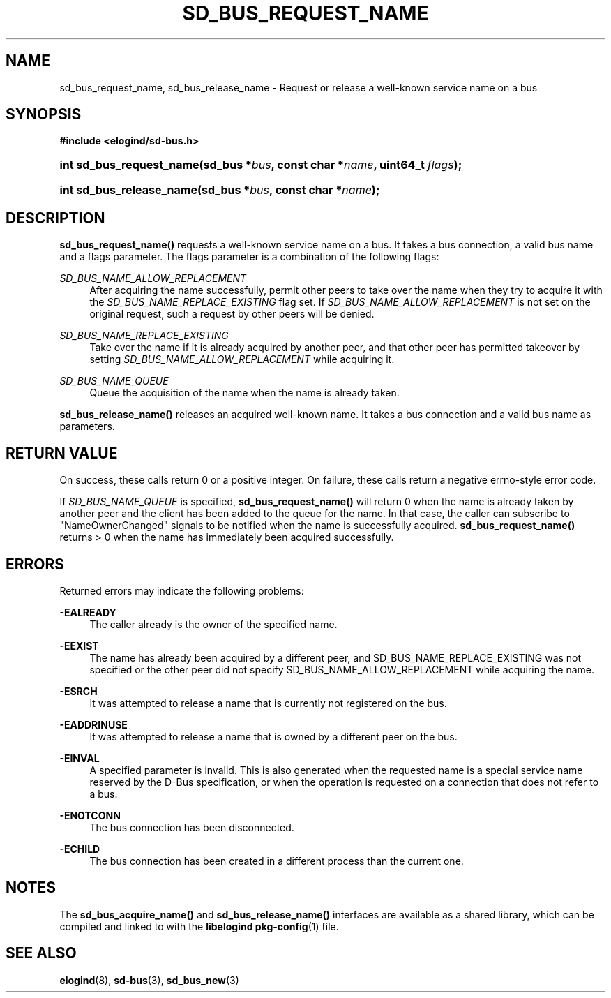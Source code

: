 '\" t
.TH "SD_BUS_REQUEST_NAME" "3" "" "elogind 234.4" "sd_bus_request_name"
.\" -----------------------------------------------------------------
.\" * Define some portability stuff
.\" -----------------------------------------------------------------
.\" ~~~~~~~~~~~~~~~~~~~~~~~~~~~~~~~~~~~~~~~~~~~~~~~~~~~~~~~~~~~~~~~~~
.\" http://bugs.debian.org/507673
.\" http://lists.gnu.org/archive/html/groff/2009-02/msg00013.html
.\" ~~~~~~~~~~~~~~~~~~~~~~~~~~~~~~~~~~~~~~~~~~~~~~~~~~~~~~~~~~~~~~~~~
.ie \n(.g .ds Aq \(aq
.el       .ds Aq '
.\" -----------------------------------------------------------------
.\" * set default formatting
.\" -----------------------------------------------------------------
.\" disable hyphenation
.nh
.\" disable justification (adjust text to left margin only)
.ad l
.\" -----------------------------------------------------------------
.\" * MAIN CONTENT STARTS HERE *
.\" -----------------------------------------------------------------
.SH "NAME"
sd_bus_request_name, sd_bus_release_name \- Request or release a well\-known service name on a bus
.SH "SYNOPSIS"
.sp
.ft B
.nf
#include <elogind/sd\-bus\&.h>
.fi
.ft
.HP \w'int\ sd_bus_request_name('u
.BI "int sd_bus_request_name(sd_bus\ *" "bus" ", const\ char\ *" "name" ", uint64_t\ " "flags" ");"
.HP \w'int\ sd_bus_release_name('u
.BI "int sd_bus_release_name(sd_bus\ *" "bus" ", const\ char\ *" "name" ");"
.SH "DESCRIPTION"
.PP
\fBsd_bus_request_name()\fR
requests a well\-known service name on a bus\&. It takes a bus connection, a valid bus name and a flags parameter\&. The flags parameter is a combination of the following flags:
.PP
\fISD_BUS_NAME_ALLOW_REPLACEMENT\fR
.RS 4
After acquiring the name successfully, permit other peers to take over the name when they try to acquire it with the
\fISD_BUS_NAME_REPLACE_EXISTING\fR
flag set\&. If
\fISD_BUS_NAME_ALLOW_REPLACEMENT\fR
is not set on the original request, such a request by other peers will be denied\&.
.RE
.PP
\fISD_BUS_NAME_REPLACE_EXISTING\fR
.RS 4
Take over the name if it is already acquired by another peer, and that other peer has permitted takeover by setting
\fISD_BUS_NAME_ALLOW_REPLACEMENT\fR
while acquiring it\&.
.RE
.PP
\fISD_BUS_NAME_QUEUE\fR
.RS 4
Queue the acquisition of the name when the name is already taken\&.
.RE
.PP
\fBsd_bus_release_name()\fR
releases an acquired well\-known name\&. It takes a bus connection and a valid bus name as parameters\&.
.SH "RETURN VALUE"
.PP
On success, these calls return 0 or a positive integer\&. On failure, these calls return a negative errno\-style error code\&.
.PP
If
\fISD_BUS_NAME_QUEUE\fR
is specified,
\fBsd_bus_request_name()\fR
will return 0 when the name is already taken by another peer and the client has been added to the queue for the name\&. In that case, the caller can subscribe to
"NameOwnerChanged"
signals to be notified when the name is successfully acquired\&.
\fBsd_bus_request_name()\fR
returns > 0 when the name has immediately been acquired successfully\&.
.SH "ERRORS"
.PP
Returned errors may indicate the following problems:
.PP
\fB\-EALREADY\fR
.RS 4
The caller already is the owner of the specified name\&.
.RE
.PP
\fB\-EEXIST\fR
.RS 4
The name has already been acquired by a different peer, and SD_BUS_NAME_REPLACE_EXISTING was not specified or the other peer did not specify SD_BUS_NAME_ALLOW_REPLACEMENT while acquiring the name\&.
.RE
.PP
\fB\-ESRCH\fR
.RS 4
It was attempted to release a name that is currently not registered on the bus\&.
.RE
.PP
\fB\-EADDRINUSE\fR
.RS 4
It was attempted to release a name that is owned by a different peer on the bus\&.
.RE
.PP
\fB\-EINVAL\fR
.RS 4
A specified parameter is invalid\&. This is also generated when the requested name is a special service name reserved by the D\-Bus specification, or when the operation is requested on a connection that does not refer to a bus\&.
.RE
.PP
\fB\-ENOTCONN\fR
.RS 4
The bus connection has been disconnected\&.
.RE
.PP
\fB\-ECHILD\fR
.RS 4
The bus connection has been created in a different process than the current one\&.
.RE
.SH "NOTES"
.PP
The
\fBsd_bus_acquire_name()\fR
and
\fBsd_bus_release_name()\fR
interfaces are available as a shared library, which can be compiled and linked to with the
\fBlibelogind\fR\ \&\fBpkg-config\fR(1)
file\&.
.SH "SEE ALSO"
.PP
\fBelogind\fR(8),
\fBsd-bus\fR(3),
\fBsd_bus_new\fR(3)
